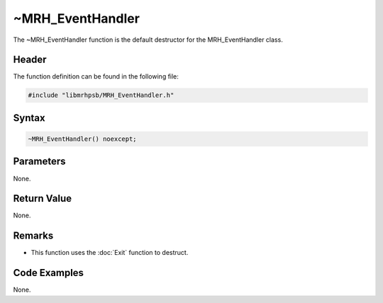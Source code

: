 ~MRH_EventHandler
=================
The ~MRH_EventHandler function is the default destructor for the 
MRH_EventHandler class.

Header
------
The function definition can be found in the following file:

.. code-block:: c

    #include "libmrhpsb/MRH_EventHandler.h"


Syntax
------
.. code-block:: c

    ~MRH_EventHandler() noexcept;


Parameters
----------
None.

Return Value
------------
None.

Remarks
-------
* This function uses the :doc:`Exit` function to destruct.

Code Examples
-------------
None.
